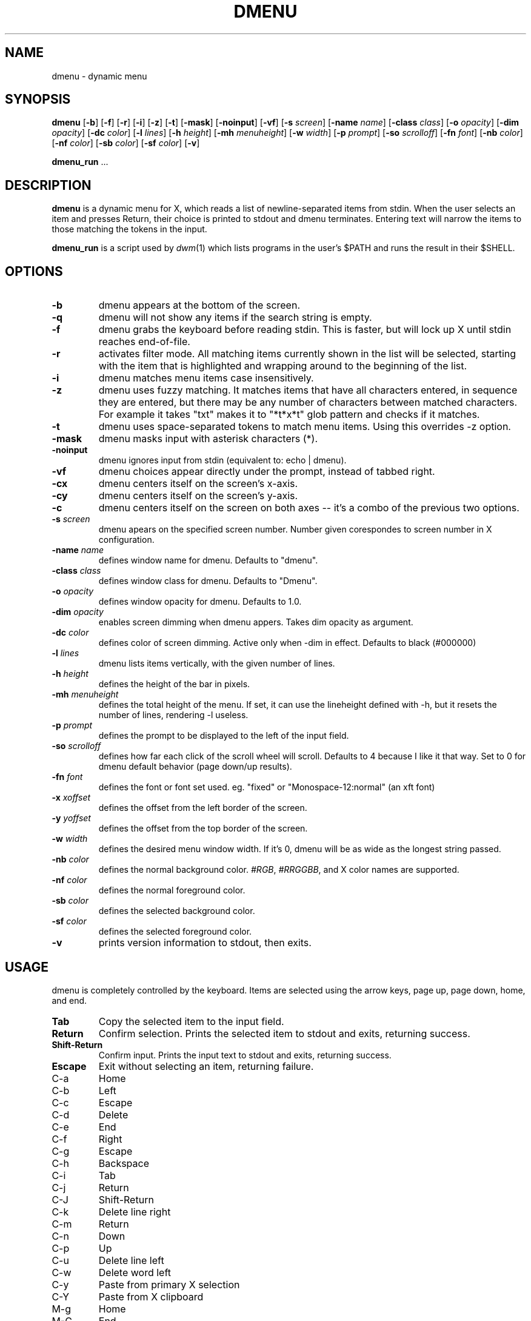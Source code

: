 .TH DMENU 1 dmenu\-VERSION
.SH NAME
dmenu \- dynamic menu
.SH SYNOPSIS
.B dmenu
.RB [ \-b ]
.RB [ \-f ]
.RB [ \-r ]
.RB [ \-i ]
.RB [ \-z ]
.RB [ \-t ]
.RB [ \-mask ]
.RB [ \-noinput ]
.RB [ \-vf ]
.RB [ \-s
.IR screen ]
.RB [ \-name
.IR name ]
.RB [ \-class
.IR class ]
.RB [ \-o
.IR opacity ]
.RB [ \-dim
.IR opacity ]
.RB [ \-dc 
.IR color ]
.RB [ \-l
.IR lines ]
.RB [ \-h
.IR height ]
.RB [ \-mh
.IR menuheight ]
.RB [ \-w
.IR width ]
.RB [ \-p
.IR prompt ]
.RB [ \-so
.IR scrolloff ]
.RB [ \-fn
.IR font ]
.RB [ \-nb
.IR color ]
.RB [ \-nf
.IR color ]
.RB [ \-sb
.IR color ]
.RB [ \-sf
.IR color ]
.RB [ \-v ]
.P
.BR dmenu_run " ..."
.SH DESCRIPTION
.B dmenu
is a dynamic menu for X, which reads a list of newline\-separated items from
stdin.  When the user selects an item and presses Return, their choice is printed
to stdout and dmenu terminates.  Entering text will narrow the items to those
matching the tokens in the input.
.P
.B dmenu_run
is a script used by
.IR dwm (1)
which lists programs in the user's $PATH and runs the result in their $SHELL.
.SH OPTIONS
.TP
.B \-b
dmenu appears at the bottom of the screen.
.TP
.B \-q
dmenu will not show any items if the search string is empty.
.TP
.B \-f
dmenu grabs the keyboard before reading stdin.  This is faster, but will lock up
X until stdin reaches end\-of\-file.
.TP
.B \-r 
activates filter mode. All matching items currently shown in the list will be
selected, starting with the item that is highlighted and wrapping around to the
beginning of the list. 
.TP 
.B \-i
dmenu matches menu items case insensitively.
.TP
.B \-z
dmenu uses fuzzy matching. It matches items that have all characters entered, in sequence they are
entered, but there may be any number of characters between matched characters.
For example it takes "txt" makes it to "*t*x*t" glob pattern and checks if it
matches.
.TP
.B \-t
dmenu uses space\-separated tokens to match menu items. Using this overrides -z option.
.TP
.B \-mask
dmenu masks input with asterisk characters (*).
.TP
.B \-noinput
dmenu ignores input from stdin (equivalent to: echo | dmenu).
.TP
.B \-vf
dmenu choices appear directly under the prompt, instead of tabbed right.
.TP
.B \-cx
dmenu centers itself on the screen's x-axis.
.TP
.B \-cy
dmenu centers itself on the screen's y-axis.
.TP
.B \-c
dmenu centers itself on the screen on both axes -- it's a combo of
the previous two options.
.TP
.BI \-s " screen"
dmenu apears on the specified screen number. Number given corespondes to screen number in X configuration.
.TP
.BI \-name " name"
defines window name for dmenu. Defaults to "dmenu".
.TP
.BI \-class " class"
defines window class for dmenu. Defaults to "Dmenu".
.TP
.BI \-o " opacity"
defines window opacity for dmenu. Defaults to 1.0.
.TP
.BI \-dim " opacity"
enables screen dimming when dmenu appers. Takes dim opacity as argument.
.TP 
.BI \-dc " color"
defines color of screen dimming. Active only when -dim in effect. Defaults to black (#000000)
.TP
.BI \-l " lines"
dmenu lists items vertically, with the given number of lines.
.TP
.BI \-h " height"
defines the height of the bar in pixels.
.TP
.BI \-mh " menuheight"
defines the total height of the menu. If set, it can use the lineheight defined with -h, but it resets the number of lines, rendering -l useless.
.TP
.BI \-p " prompt"
defines the prompt to be displayed to the left of the input field.
.TP
.BI \-so " scrolloff"
defines how far each click of the scroll wheel will scroll. Defaults to 4 because I like it that way. Set to 0 for dmenu default behavior (page down/up results).
.TP
.BI \-fn " font"
defines the font or font set used. eg. "fixed" or "Monospace-12:normal" (an xft font)
.TP
.BI \-x " xoffset"
defines the offset from the left border of the screen.
.TP
.BI \-y " yoffset"
defines the offset from the top border of the screen.
.TP
.BI \-w " width"
defines the desired menu window width. If it's 0, dmenu will be as wide as the longest string passed.
.TP
.BI \-nb " color"
defines the normal background color.
.IR #RGB ,
.IR #RRGGBB ,
and X color names are supported.
.TP
.BI \-nf " color"
defines the normal foreground color.
.TP
.BI \-sb " color"
defines the selected background color.
.TP
.BI \-sf " color"
defines the selected foreground color.
.TP
.B \-v
prints version information to stdout, then exits.
.SH USAGE
dmenu is completely controlled by the keyboard.  Items are selected using the
arrow keys, page up, page down, home, and end.
.TP
.B Tab
Copy the selected item to the input field.
.TP
.B Return
Confirm selection.  Prints the selected item to stdout and exits, returning
success.
.TP
.B Shift\-Return
Confirm input.  Prints the input text to stdout and exits, returning success.
.TP
.B Escape
Exit without selecting an item, returning failure.
.TP
C\-a
Home
.TP
C\-b
Left
.TP
C\-c
Escape
.TP
C\-d
Delete
.TP
C\-e
End
.TP
C\-f
Right
.TP
C\-g
Escape
.TP
C\-h
Backspace
.TP
C\-i
Tab
.TP
C\-j
Return
.TP
C\-J
Shift-Return
.TP
C\-k
Delete line right
.TP
C\-m
Return
.TP
C\-n
Down
.TP
C\-p
Up
.TP
C\-u
Delete line left
.TP
C\-w
Delete word left
.TP
C\-y
Paste from primary X selection
.TP
C\-Y
Paste from X clipboard
.TP
M\-g
Home
.TP
M\-G
End
.TP
M\-h
Up
.TP
M\-j
Page down
.TP
M\-k
Page up
.TP
M\-l
Down
.SH SEE ALSO
.IR dwm (1),
.IR stest (1)
